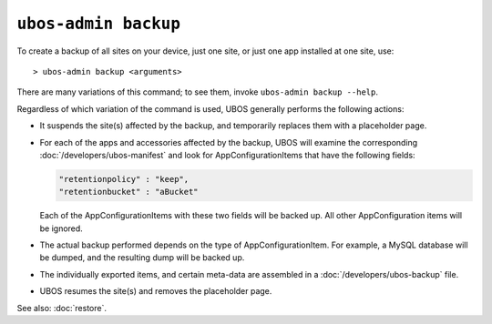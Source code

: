 ``ubos-admin backup``
=====================

To create a backup of all sites on your device, just one site, or just one app installed
at one site, use::

   > ubos-admin backup <arguments>

There are many variations of this command; to see them, invoke ``ubos-admin backup --help``.

Regardless of which variation of the command is used, UBOS generally performs the
following actions:

* It suspends the site(s) affected by the backup, and temporarily replaces them with a
  placeholder page.

* For each of the apps and accessories affected by the backup, UBOS will examine the
  corresponding :doc:`/developers/ubos-manifest` and look for AppConfigurationItems that
  have the following fields:

  .. code-block:: json

     "retentionpolicy" : "keep",
     "retentionbucket" : "aBucket"

  Each of the AppConfigurationItems with these two fields will be backed up. All other
  AppConfiguration items will be ignored.

* The actual backup performed depends on the type of AppConfigurationItem. For example,
  a MySQL database will be dumped, and the resulting dump will be backed up.

* The individually exported items, and certain meta-data are assembled in a
  :doc:`/developers/ubos-backup` file.

* UBOS resumes the site(s) and removes the placeholder page.

See also: :doc:`restore`.

